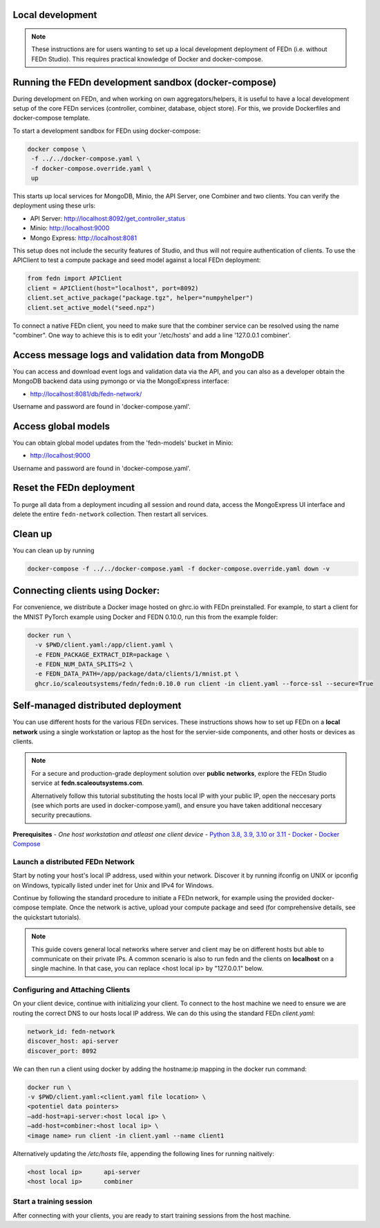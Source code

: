 
Local development
=================

.. note::
   These instructions are for users wanting to set up a local development deployment of FEDn (i.e. without FEDn Studio).
   This requires practical knowledge of Docker and docker-compose. 

Running the FEDn development sandbox (docker-compose)
=====================================================

During development on FEDn, and when working on own aggregators/helpers, it is 
useful to have a local development setup of the core FEDn services (controller, combiner, database, object store). 
For this, we provide Dockerfiles and docker-compose template. 

To start a development sandbox for FEDn using docker-compose:

.. code-block::

   docker compose \
    -f ../../docker-compose.yaml \
    -f docker-compose.override.yaml \
    up

This starts up local services for MongoDB, Minio, the API Server, one Combiner and two clients. 
You can verify the deployment using these urls: 

- API Server: http://localhost:8092/get_controller_status
- Minio: http://localhost:9000
- Mongo Express: http://localhost:8081

This setup does not include the security features of Studio, and thus will not require authentication of clients. 
To use the APIClient to test a compute package and seed model against a local FEDn deployment: 

.. code-block::

   from fedn import APIClient
   client = APIClient(host="localhost", port=8092)
   client.set_active_package("package.tgz", helper="numpyhelper")
   client.set_active_model("seed.npz")


To connect a native FEDn client, you need to make sure that the combiner service can be resolved using the name "combiner". 
One way to achieve this is to edit your '/etc/hosts' and add a line '127.0.0.1  	combiner'. 

Access message logs and validation data from MongoDB  
====================================================

You can access and download event logs and validation data via the API, and you can also as a developer obtain 
the MongoDB backend data using pymongo or via the MongoExpress interface: 

- http://localhost:8081/db/fedn-network/ 

Username and password are found in 'docker-compose.yaml'. 

Access global models   
====================

You can obtain global model updates from the 'fedn-models' bucket in Minio: 

- http://localhost:9000

Username and password are found in 'docker-compose.yaml'. 

Reset the FEDn deployment   
=========================

To purge all data from a deployment incuding all session and round data, access the MongoExpress UI interface and 
delete the entire ``fedn-network`` collection. Then restart all services. 

Clean up
========
You can clean up by running 

.. code-block::

   docker-compose -f ../../docker-compose.yaml -f docker-compose.override.yaml down -v


Connecting clients using Docker:
================================

For convenience, we distribute a Docker image hosted on ghrc.io with FEDn preinstalled. For example, to start a client for the MNIST PyTorch example using Docker
and FEDN 0.10.0, run this from the example folder:   

.. code-block::

   docker run \
     -v $PWD/client.yaml:/app/client.yaml \
     -e FEDN_PACKAGE_EXTRACT_DIR=package \
     -e FEDN_NUM_DATA_SPLITS=2 \
     -e FEDN_DATA_PATH=/app/package/data/clients/1/mnist.pt \
     ghcr.io/scaleoutsystems/fedn/fedn:0.10.0 run client -in client.yaml --force-ssl --secure=True


Self-managed distributed deployment
===================================

You can use different hosts for the various FEDn services. These instructions shows how to set up FEDn on a **local network** using a single workstation or laptop as 
the host for the servier-side components, and other hosts or devices as clients. 

.. note::
   For a secure and production-grade deployment solution over **public networks**, explore the FEDn Studio service at 
   **fedn.scaleoutsystems.com**. 
   
   Alternatively follow this tutorial substituting the hosts local IP with your public IP, open the neccesary 
   ports (see which ports are used in docker-compose.yaml), and ensure you have taken additional neccesary security 
   precautions.
   
**Prerequisites**
-  `One host workstation and atleast one client device`
-  `Python 3.8, 3.9, 3.10 or 3.11 <https://www.python.org/downloads>`__
-  `Docker <https://docs.docker.com/get-docker>`__
-  `Docker Compose <https://docs.docker.com/compose/install>`__

Launch a distributed FEDn Network 
---------------------------------


Start by noting your host's local IP address, used within your network. Discover it by running ifconfig on UNIX or 
ipconfig on Windows, typically listed under inet for Unix and IPv4 for Windows.

Continue by following the standard procedure to initiate a FEDn network, for example using the provided docker-compose template. 
Once the network is active, upload your compute package and seed (for comprehensive details, see the quickstart tutorials).

.. note::
   This guide covers general local networks where server and client may be on different hosts but able to communicate on their private IPs. 
   A common scenario is also to run fedn and the clients on **localhost** on a single machine. In that case, you can replace <host local ip>
   by "127.0.0.1" below.   

Configuring and Attaching Clients
---------------------------------

On your client device, continue with initializing your client. To connect to the host machine we need to ensure we are 
routing the correct DNS to our hosts local IP address. We can do this using the standard FEDn `client.yaml`:

.. code-block::

   network_id: fedn-network
   discover_host: api-server
   discover_port: 8092


We can then run a client using docker by adding the hostname:ip mapping in the docker run command:

.. code-block::

   docker run \
   -v $PWD/client.yaml:<client.yaml file location> \
   <potentiel data pointers>
   —add-host=api-server:<host local ip> \
   —add-host=combiner:<host local ip> \
   <image name> run client -in client.yaml --name client1


Alternatively updating the `/etc/hosts` file, appending the following lines for running naitively:

.. code-block::

   <host local ip>      api-server
   <host local ip>      combiner


Start a training session
------------------------

After connecting with your clients, you are ready to start training sessions from the host machine.
